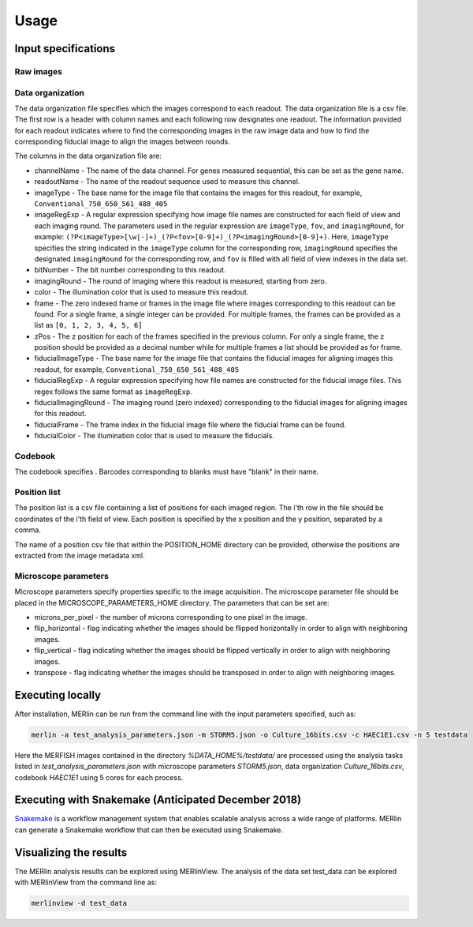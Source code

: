 Usage
******

Input specifications
=====================

Raw images
-----------

Data organization
------------------

The data organization file specifies which the images correspond to each readout. The data organization file is a csv file. The first row is a header with column names and each following row designates one readout. The information provided for each readout indicates where to find the corresponding images in the raw image data and how to find the corresponding fiducial image to align the images between rounds.

The columns in the data organization file are:

- channelName - The name of the data channel. For genes measured sequential, this can be set as the gene name.
- readoutName - The name of the readout sequence used to measure this channel.
- imageType - The base name for the image file that contains the images for this readout, for example, ``Conventional_750_650_561_488_405``
- imageRegExp - A regular expression specifying how image file names are constructed for each field of view and each imaging round. The parameters used in the regular expression are ``imageType``, ``fov``, and ``imagingRound``, for example: ``(?P<imageType>[\w|-]+)_(?P<fov>[0-9]+)_(?P<imagingRound>[0-9]+)``. Here, ``imageType`` specifies the string indicated in the ``imageType`` column for the corresponding row, ``imagingRound`` specifies the designated ``imagingRound`` for the corresponding row, and ``fov`` is filled with all field of view indexes in the data set. 
- bitNumber - The bit number corresponding to this readout.
- imagingRound - The round of imaging where this readout is measured, starting from zero.
- color - The illumination color that is used to measure this readout.
- frame - The zero indexed frame or frames in the image file where images corresponding to this readout can be found. For a single frame, a single integer can be provided. For multiple frames, the frames can be provided as a list as ``[0, 1, 2, 3, 4, 5, 6]``
- zPos - The z position for each of the frames specified in the previous column. For only a single frame, the z position should be provided as a decimal number while for multiple frames a list should be provided as for frame.
- fiducialImageType - The base name for the image file that contains the fiducial images for aligning images this readout, for example, ``Conventional_750_650_561_488_405``
- fiducialRegExp - A regular expression specifying how file names are constructed for the fiducial image files. This regex follows the same format as ``imageRegExp``.
- fiducialImagingRound - The imaging round (zero indexed) corresponding to the fiducial images for aligning images for this readout.
- fiducialFrame - The frame index in the fiducial image file where the fiducial frame can be found.
- fiducialColor - The illumination color that is used to measure the fiducials.

Codebook
----------

The codebook specifies . Barcodes corresponding to blanks must have "blank" in their name.

Position list
--------------

The position list is a csv file containing a list of positions for each imaged region. The i'th row in the file should be coordinates of the i'th field of view. Each position is specified by the x position and the y position, separated by a comma. 

The name of a position csv file that within the POSITION\_HOME directory can be provided, otherwise the positions are extracted from the image metadata xml.

Microscope parameters
-----------------------

Microscope parameters specify properties specific to the image acquisition. The microscope parameter file should be placed in the MICROSCOPE_PARAMETERS_HOME directory. The parameters that can be set are:

- microns_per_pixel - the number of microns corresponding to one pixel in the image.
- flip_horizontal - flag indicating whether the images should be flipped horizontally in order to align with neighboring images.
- flip_vertical - flag indicating whether the images should be flipped vertically in order to align with neighboring images.
- transpose - flag indicating whether the images should be transposed in order to align with neighboring images.


Executing locally
===================

After installation, MERlin can be run from the command line with the input parameters specified, such as: 

.. code-block:: none

    merlin -a test_analysis_parameters.json -m STORM5.json -o Culture_16bits.csv -c HAEC1E1.csv -n 5 testdata

Here the MERFISH images contained in the directory `%DATA\_HOME%/testdata/` are processed using the analysis tasks listed in `test\_analysis\_parameters.json` with microscope parameters `STORM5.json`, data organization `Culture\_16bits.csv`, codebook `HAEC1E1` using 5 cores for each process. 

Executing with Snakemake (Anticipated December 2018)
=====================================================

Snakemake_ is a workflow management system that enables scalable analysis across a wide range of platforms. MERlin can generate a Snakemake workflow that can then be executed using Snakemake. 

.. _Snakemake: https://snakemake.readthedocs.io/en/stable/

Visualizing the results
========================

The MERlin analysis results can be explored using MERlinView. The analysis of the data set test\_data can be explored with MERlinView from the command line as:

.. code-block:: none

    merlinview -d test_data


